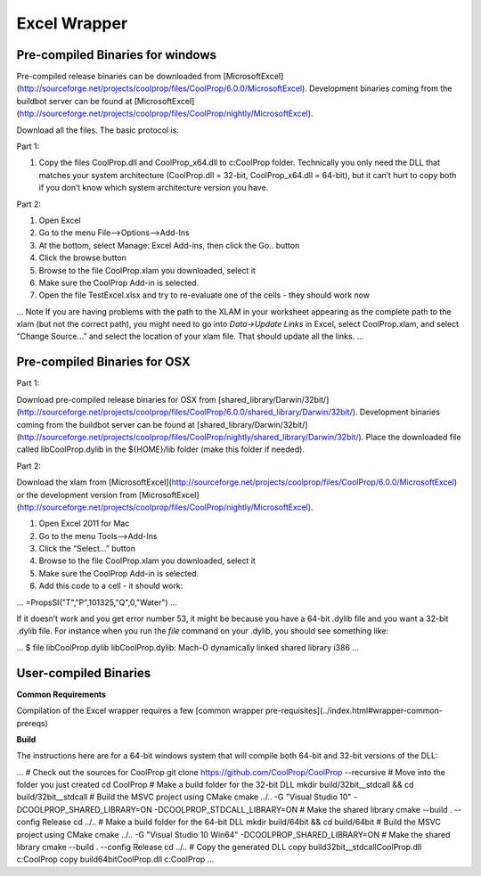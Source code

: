 Excel Wrapper
=============

Pre-compiled Binaries for windows
---------------------------------

Pre-compiled release binaries can be downloaded from [MicrosoftExcel](http://sourceforge.net/projects/coolprop/files/CoolProp/6.0.0/MicrosoftExcel).  Development binaries coming from the buildbot server can be found at [MicrosoftExcel](http://sourceforge.net/projects/coolprop/files/CoolProp/nightly/MicrosoftExcel).

Download all the files. The basic protocol is:

Part 1:

1.  Copy the files CoolProp.dll and CoolProp_x64.dll to c:\CoolProp folder. Technically you only need the DLL that matches your system architecture (CoolProp.dll = 32-bit, CoolProp_x64.dll = 64-bit), but it can’t hurt to copy both if you don’t know which system architecture version you have.

Part 2:

1.  Open Excel
2.  Go to the menu File–>Options–>Add-Ins
3.  At the bottom, select Manage: Excel Add-ins, then click the Go.. button
4.  Click the browse button
5.  Browse to the file CoolProp.xlam you downloaded, select it
6.  Make sure the CoolProp Add-in is selected.
7.  Open the file TestExcel.xlsx and try to re-evaluate one of the cells - they should work now

...
Note
If you are having problems with the path to the XLAM in your worksheet appearing as the complete path to the xlam (but not the correct path), you might need to go into `Data->Update Links` in Excel, select CoolProp.xlam, and select “Change Source...” and select the location of your xlam file.  That should update all the links.
...


Pre-compiled Binaries for OSX
-----------------------------

Part 1:

Download pre-compiled release binaries for OSX from [shared_library/Darwin/32bit/](http://sourceforge.net/projects/coolprop/files/CoolProp/6.0.0/shared_library/Darwin/32bit/).  Development binaries coming from the buildbot server can be found at [shared_library/Darwin/32bit/](http://sourceforge.net/projects/coolprop/files/CoolProp/nightly/shared_library/Darwin/32bit/). Place the downloaded file called libCoolProp.dylib in the ${HOME}/lib folder (make this folder if needed).

Part 2:

Download the xlam from [MicrosoftExcel](http://sourceforge.net/projects/coolprop/files/CoolProp/6.0.0/MicrosoftExcel) or the development version from [MicrosoftExcel](http://sourceforge.net/projects/coolprop/files/CoolProp/nightly/MicrosoftExcel).

1.  Open Excel 2011 for Mac

2.  Go to the menu Tools–>Add-Ins

3.  Click the “Select...” button

4.  Browse to the file CoolProp.xlam you downloaded, select it

5.  Make sure the CoolProp Add-in is selected.

6.  Add this code to a cell - it should work:

...
=PropsSI("T","P",101325,"Q",0,"Water")
...

If it doesn’t work and you get error number 53, it might be because you have a 64-bit .dylib file and you want a 32-bit .dylib file.  For instance when you run the `file` command on your .dylib, you should see something like:

...
$ file libCoolProp.dylib libCoolProp.dylib: Mach-O dynamically linked shared library i386
...

User-compiled Binaries
------------------------

**Common Requirements**

Compilation of the Excel wrapper requires a few [common wrapper pre-requisites](../index.html#wrapper-common-prereqs)


**Build**

The instructions here are for a 64-bit windows system that will compile both 64-bit and 32-bit versions of the DLL:

... 
# Check out the sources for CoolProp
git clone https://github.com/CoolProp/CoolProp --recursive
# Move into the folder you just created
cd CoolProp
# Make a build folder for the 32-bit DLL
mkdir build/32bit__stdcall && cd build/32bit__stdcall
# Build the MSVC project using CMake
cmake ../.. -G "Visual Studio 10" -DCOOLPROP_SHARED_LIBRARY=ON -DCOOLPROP_STDCALL_LIBRARY=ON
# Make the shared library
cmake --build . --config Release
cd ../..
# Make a build folder for the 64-bit DLL
mkdir build/64bit && cd build/64bit
# Build the MSVC project using CMake
cmake ../.. -G "Visual Studio 10 Win64" -DCOOLPROP_SHARED_LIBRARY=ON
# Make the shared library
cmake --build . --config Release
cd ../..
# Copy the generated DLL
copy build\32bit__stdcall\CoolProp.dll c:\CoolProp
copy build\64bit\CoolProp.dll c:\CoolProp
...
